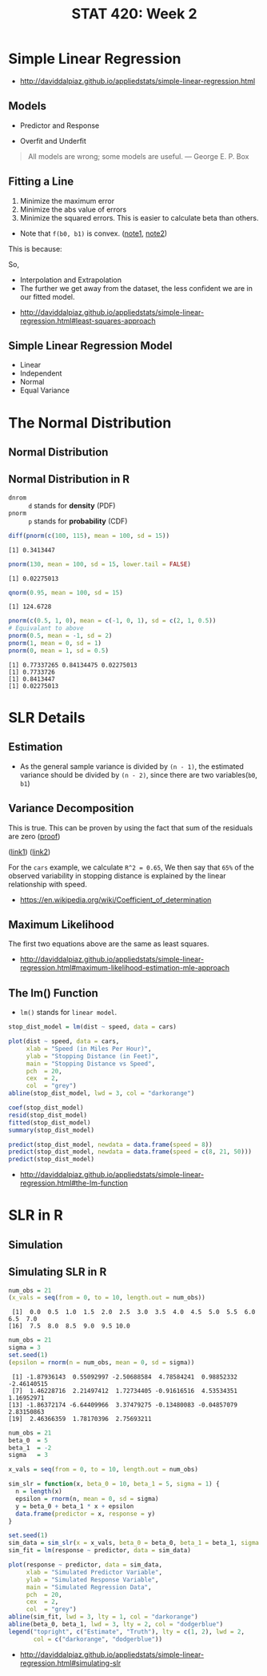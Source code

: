 #+TITLE: STAT 420: Week 2

* Simple Linear Regression
:REFERENCES:
- http://daviddalpiaz.github.io/appliedstats/simple-linear-regression.html
:END:

** Models
[[file:_img/screenshot_2018-05-21_16-43-40.png]]

- Predictor and Response

[[file:_img/screenshot_2018-05-21_16-44-57.png]]

- Overfit and Underfit

[[file:_img/screenshot_2018-05-21_16-48-15.png]]

#+BEGIN_QUOTE
All models are wrong; some models are useful. — George E. P. Box
#+END_QUOTE

** Fitting a Line
[[file:_img/screenshot_2018-05-21_16-54-45.png]]
1. Minimize the maximum error
2. Minimize the abs value of errors
3. Minimize the squared errors. This is easier to calculate beta than others.

[[file:_img/screenshot_2018-05-21_16-56-42.png]]

- Note that ~f(b0, b1)~ is convex. ([[https://math.stackexchange.com/questions/483339/proof-of-convexity-of-linear-least-squares][note1]], [[https://en.wikipedia.org/wiki/Derivative_test#Second_derivative_test_(single_variable)][note2]])

[[file:_img/screenshot_2018-05-21_16-56-49.png]]

#+BEGIN_SRC latex :file _img/solve-least-squares1.png :results raw :exports results :buffer no
  \begin{aligned}
  \hat{\beta}_1 &= \frac{\sum_{i = 1}^{n} x_i y_i - \frac{(\sum_{i = 1}^{n} x_i)(\sum_{i = 1}^{n} y_i)}{n}}{\sum_{i = 1}^{n} x_i^2 - \frac{(\sum_{i = 1}^{n} x_i)^2}{n}} = \frac{S_{xy}}{S_{xx}}\\
  \hat{\beta}_0 &= \bar{y} - \hat{\beta}_1 \bar{x}
  \end{aligned}
#+END_SRC

#+RESULTS:
[[file:_img/solve-least-squares1.png]]

#+BEGIN_SRC latex :file _img/solve-least-squares2.png :results raw :exports results :buffer no
  \begin{aligned}
  S_{xy} &= \sum_{i = 1}^{n} x_i y_i - \frac{(\sum_{i = 1}^{n} x_i)(\sum_{i = 1}^{n} y_i)}{n}  = \sum_{i = 1}^{n}(x_i - \bar{x})(y_i - \bar{y})\\
  S_{xx} &= \sum_{i = 1}^{n} x_i^2 - \frac{(\sum_{i = 1}^{n} x_i)^2}{n}  = \sum_{i = 1}^{n}(x_i - \bar{x})^2\\
  S_{yy} &= \sum_{i = 1}^{n} y_i^2 - \frac{(\sum_{i = 1}^{n} y_i)^2}{n}  = \sum_{i = 1}^{n}(y_i - \bar{y})^2
  \end{aligned}
#+END_SRC

#+RESULTS:
[[file:_img/solve-least-squares2.png]]

This is because:
#+BEGIN_SRC latex :file _img/solve-least-squares3.png :results raw :exports results :buffer no
  \begin{aligned}
  \sum_{i = 1}^{n}(x_i - \bar{x})(y_i - \bar{y})
  &= \sum x_i y_i - \bar{x}\sum y_i - \bar{y}\sum x_i + \sum \bar{x}\bar{y}\\
  &= \sum x_i y_i - n \bar{x}\bar{y} - n \bar{x}\bar{y} + n \bar{x}\bar{y}\\
  &= \sum x_i y_i - n \bar{x}\bar{y}\\
  &= \sum x_i y_i - \frac{(\sum x) (\sum y)}{n}
  \end{aligned}
#+END_SRC

#+RESULTS:
[[file:_img/solve-least-squares3.png]]

So,
#+BEGIN_SRC latex :file _img/solve-least-squares4.png :results raw :exports results :buffer no
  \begin{aligned}
  \hat{\beta}_1 = \frac{S_{xy}}{S_{xx}} = \frac{\sum_{i = 1}^{n}(x_i - \bar{x})(y_i - \bar{y})}{\sum_{i = 1}^{n}(x_i - \bar{x})^2}
  \end{aligned}
#+END_SRC

#+RESULTS:
[[file:_img/solve-least-squares4.png]]


#+LATEX_HEADER: \usepackage{amsmath}
#+BEGIN_SRC latex :file _img/interpretation.png :results raw :exports results :buffer no
  \begin{aligned}
  & \beta_0       &&  \text{the \textbf{mean} of $y$ when predictor is zero} \\
  & \hat{\beta_0} &&  \text{the \textbf{estimated mean} of $y$ when predictor is zero} \\
  & \beta_1       &&  \text{the \textbf{mean} of $y$ increases by this value} \\
  & \hat{\beta_1} &&  \text{the \textbf{estimated mean} increases by this value} \\
  \end{aligned}
#+END_SRC

#+RESULTS:
[[file:_img/interpretation.png]]


[[file:_img/screenshot_2018-05-21_17-18-23.png]]

- Interpolation and Extrapolation
- The further we get away from the dataset, the less confident we are in our fitted model.

:REFERENCES:
- http://daviddalpiaz.github.io/appliedstats/simple-linear-regression.html#least-squares-approach
:END:

** Simple Linear Regression Model
[[file:_img/screenshot_2018-05-21_17-26-37.png]]

[[file:_img/screenshot_2018-05-21_17-27-45.png]]

[[file:_img/screenshot_2018-05-21_17-29-40.png]]

- Linear
- Independent
- Normal 
- Equal Variance
* The Normal Distribution
** Normal Distribution
[[file:_img/screenshot_2018-05-21_17-33-14.png]]

[[file:_img/screenshot_2018-05-21_17-35-50.png]]

[[file:_img/screenshot_2018-05-21_17-38-24.png]]

** Normal Distribution in R
- ~dnrom~ :: ~d~ stands for *density* (PDF)
- ~pnorm~ :: ~p~ stands for *probability* (CDF)

#+BEGIN_SRC R :results output :exports both
  diff(pnorm(c(100, 115), mean = 100, sd = 15))
#+END_SRC

#+RESULTS:
: [1] 0.3413447

#+BEGIN_SRC R :results output :exports both
  pnorm(130, mean = 100, sd = 15, lower.tail = FALSE)
#+END_SRC

#+RESULTS:
: [1] 0.02275013

#+BEGIN_SRC R :results output :exports both
  qnorm(0.95, mean = 100, sd = 15)
#+END_SRC

#+RESULTS:
: [1] 124.6728

#+BEGIN_SRC R :results output :exports both
  pnorm(c(0.5, 1, 0), mean = c(-1, 0, 1), sd = c(2, 1, 0.5))
  # Equivalant to above
  pnorm(0.5, mean = -1, sd = 2)
  pnorm(1, mean = 0, sd = 1)
  pnorm(0, mean = 1, sd = 0.5)
#+END_SRC

#+RESULTS:
: [1] 0.77337265 0.84134475 0.02275013
: [1] 0.7733726
: [1] 0.8413447
: [1] 0.02275013
* SLR Details
** Estimation
[[file:_img/screenshot_2018-05-21_19-27-20.png]]

[[file:_img/screenshot_2018-05-21_19-28-43.png]]

[[file:_img/screenshot_2018-05-21_19-31-30.png]]

- As the general sample variance is divided by ~(n - 1)~, the estimated variance should be divided by ~(n - 2)~, since there are two variables(~b0~, ~b1~)

** Variance Decomposition
[[file:_img/screenshot_2018-05-21_19-38-33.png]]

#+BEGIN_SRC latex :file _img/variance-decomposition.png :results raw :exports results :buffer no
  \begin{aligned}
  y_i - \bar{y} &= (y_i - \hat{y}_i) + (\hat{y}_i - \bar{y}).\\
  \sum_{i=1}^{n}(y_i - \bar{y})^2 &= \sum_{i=1}^{n}(y_i - \hat{y}_i)^2 + \sum_{i=1}^{n}(\hat{y}_i - \bar{y})^2.
  \end{aligned}
#+END_SRC

#+RESULTS:
[[file:_img/variance-decomposition.png]]

This is true. This can be proven by using the fact that sum of the residuals are zero ([[https://autarkaw.org/2017/07/06/sum-of-the-residuals-for-the-linear-regression-model-is-zero/][proof]])

[[file:_img/screenshot_2018-05-24_20-50-34.png]]
([[https://www.xycoon.com/decom1.htm][link1]]) ([[https://www.xycoon.com/decom2.htm][link2]])

[[file:_img/screenshot_2018-05-21_19-39-29.png]]

[[file:_img/screenshot_2018-05-21_19-40-15.png]]

For the ~cars~ example, we calculate ~R^2 = 0.65~,
We then say that ~65%~ of the observed variability in stopping distance is explained by the linear relationship with speed.

[[file:_img/screenshot_2018-05-21_19-46-39.png]]

:REFERENCES:
- https://en.wikipedia.org/wiki/Coefficient_of_determination
:END:

** Maximum Likelihood
[[file:_img/screenshot_2018-05-24_21-00-09.png]]

[[file:_img/screenshot_2018-05-21_19-50-54.png]]

#+BEGIN_SRC latex :file _img/mle.png :results raw :exports results :buffer no
  \begin{aligned}
  \sum_{i = 1}^{n} (y_i - \beta_0 - \beta_1 x_i) &= 0\\
  \sum_{i = 1}^{n}(x_i)(y_i - \beta_0 - \beta_1 x_i) &= 0\\
  -\frac{n}{2 \sigma^2} + \frac{1}{2(\sigma^2)^2} \sum_{i = 1}^{n} (y_i - \beta_0 - \beta_1 x_i)^2 &= 0
  \end{aligned}
#+END_SRC

#+RESULTS:
[[file:_img/mle.png]]

The first two equations above are the same as least squares.

#+BEGIN_SRC latex :file _img/least-squares-mle.png :results raw :exports results :buffer no
  \begin{aligned}
  s_e^2 &= \frac{1}{n - 2} \sum_{i = 1}^{n}(y_i - \hat{y}_i)^2 = \frac{1}{n - 2} \sum_{i = 1}^{n}e_i^2 & \text{Least Squares}\\
  \hat{\sigma}^2 &= \frac{1}{n} \sum_{i = 1}^{n}(y_i - \hat{y}_i)^2 = \frac{1}{n} \sum_{i = 1}^{n}e_i^2 & \text{MLE}
  \end{aligned}
#+END_SRC

#+RESULTS:
[[file:_img/least-squares-mle.png]]


[[file:_img/screenshot_2018-05-21_19-51-14.png]]

[[file:_img/screenshot_2018-05-21_19-52-32.png]]

:REFERENCES:
- http://daviddalpiaz.github.io/appliedstats/simple-linear-regression.html#maximum-likelihood-estimation-mle-approach
:END:

** The lm() Function
- ~lm()~ stands for ~linear model~.

#+BEGIN_SRC R
  stop_dist_model = lm(dist ~ speed, data = cars)

  plot(dist ~ speed, data = cars,
       xlab = "Speed (in Miles Per Hour)",
       ylab = "Stopping Distance (in Feet)",
       main = "Stopping Distance vs Speed",
       pch  = 20,
       cex  = 2,
       col  = "grey")
  abline(stop_dist_model, lwd = 3, col = "darkorange")

  coef(stop_dist_model)
  resid(stop_dist_model)
  fitted(stop_dist_model)
  summary(stop_dist_model)

  predict(stop_dist_model, newdata = data.frame(speed = 8))
  predict(stop_dist_model, newdata = data.frame(speed = c(8, 21, 50)))
  predict(stop_dist_model)
#+END_SRC

:REFERENCES:
- http://daviddalpiaz.github.io/appliedstats/simple-linear-regression.html#the-lm-function
:END:

* SLR in R
** Simulation
[[file:_img/screenshot_2018-05-21_20-17-43.png]]

[[file:_img/screenshot_2018-05-21_20-21-07.png]]

** Simulating SLR in R
#+BEGIN_SRC R :results output :exports both
  num_obs = 21
  (x_vals = seq(from = 0, to = 10, length.out = num_obs))
#+END_SRC

#+RESULTS:
:  [1]  0.0  0.5  1.0  1.5  2.0  2.5  3.0  3.5  4.0  4.5  5.0  5.5  6.0  6.5  7.0
: [16]  7.5  8.0  8.5  9.0  9.5 10.0

#+BEGIN_SRC R :results output :exports both
  num_obs = 21
  sigma = 3
  set.seed(1)
  (epsilon = rnorm(n = num_obs, mean = 0, sd = sigma))
#+END_SRC

#+RESULTS:
:  [1] -1.87936143  0.55092997 -2.50688584  4.78584241  0.98852332 -2.46140515
:  [7]  1.46228716  2.21497412  1.72734405 -0.91616516  4.53534351  1.16952971
: [13] -1.86372174 -6.64409966  3.37479275 -0.13480083 -0.04857079  2.83150863
: [19]  2.46366359  1.78170396  2.75693211

#+BEGIN_SRC R :file _img/sim_slr.png :results graphics :exports both
  num_obs = 21
  beta_0  = 5
  beta_1  = -2
  sigma   = 3

  x_vals = seq(from = 0, to = 10, length.out = num_obs)

  sim_slr = function(x, beta_0 = 10, beta_1 = 5, sigma = 1) {
    n = length(x)
    epsilon = rnorm(n, mean = 0, sd = sigma)
    y = beta_0 + beta_1 * x + epsilon
    data.frame(predictor = x, response = y)
  }

  set.seed(1)
  sim_data = sim_slr(x = x_vals, beta_0 = beta_0, beta_1 = beta_1, sigma = sigma)
  sim_fit = lm(response ~ predictor, data = sim_data)

  plot(response ~ predictor, data = sim_data,
       xlab = "Simulated Predictor Variable",
       ylab = "Simulated Response Variable",
       main = "Simulated Regression Data",
       pch  = 20,
       cex  = 2,
       col  = "grey")
  abline(sim_fit, lwd = 3, lty = 1, col = "darkorange")
  abline(beta_0, beta_1, lwd = 3, lty = 2, col = "dodgerblue")
  legend("topright", c("Estimate", "Truth"), lty = c(1, 2), lwd = 2,
         col = c("darkorange", "dodgerblue"))
#+END_SRC

#+RESULTS:
[[file:_img/sim_slr.png]]

:REFERENCES:
- http://daviddalpiaz.github.io/appliedstats/simple-linear-regression.html#simulating-slr
:END:
